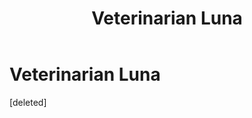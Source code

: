 #+TITLE: Veterinarian Luna

* Veterinarian Luna
:PROPERTIES:
:Score: 12
:DateUnix: 1544468673.0
:DateShort: 2018-Dec-10
:FlairText: Request / Prompt
:END:
[deleted]


